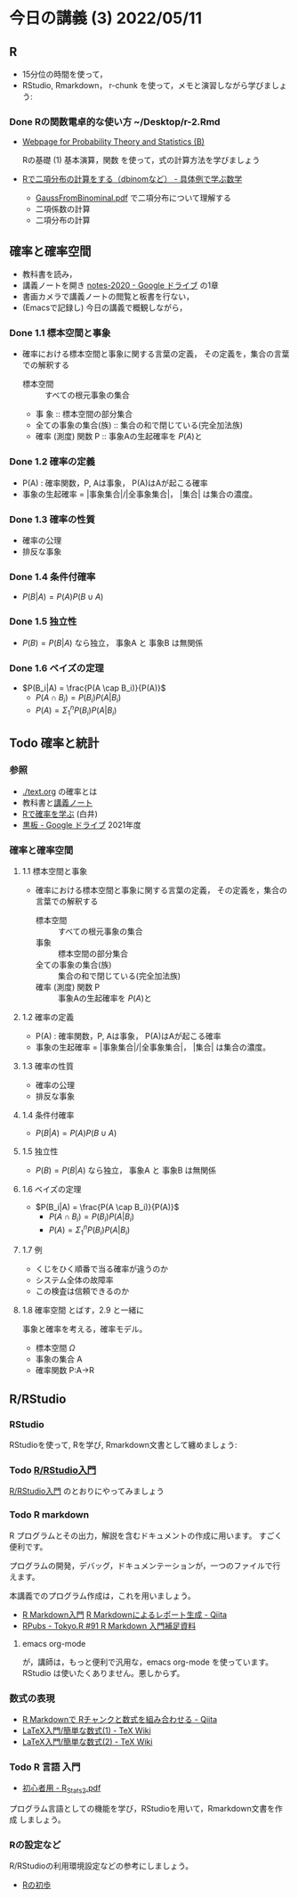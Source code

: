 * 今日の講義 (3) 2022/05/11
** R
- 15分位の時間を使って，
- RStudio, Rmarkdown， r-chunk を使って，メモと演習しながら学びましょう:

*** Done Rの関数電卓的な使い方 ~/Desktop/r-2.Rmd
CLOSED: [2022-05-16 月 20:11]

    - [[http://whitewell.sakura.ne.jp/R/][Webpage for Probability Theory and Statistics (B)]]

      Rの基礎 (1) 基本演算，関数 を使って，式の計算方法を学びましょう
      
    - [[https://mathwords.net/dbinom#google_vignette][Rで二項分布の計算をする（dbinomなど） - 具体例で学ぶ数学]]

      - [[http://www.chem.konan-u.ac.jp/applphys/web_material/GaussFromBinominal.pdf][GaussFromBinominal.pdf]] で二項分布について理解する
      - 二項係数の計算
      - 二項分布の計算

** 確率と確率空間

- 教科書を読み，
- 講義ノートを開き [[https://drive.google.com/drive/u/1/folders/10dnYKqIDUbx4qT23k-p_RikOQjKwHCdz][notes-2020 - Google ドライブ]] の1章
- 書画カメラで講義ノートの閲覧と板書を行ない，
- (Emacsで記録し) 今日の講義で概観しながら，

*** Done 1.1 標本空間と事象
CLOSED: [2022-05-16 月 20:12]
-  確率における標本空間と事象に関する言葉の定義，
   その定義を，集合の言葉での解釈する
   - 標本空間 :: すべての根元事象の集合
   - 事
     象 :: 標本空間の部分集合
   - 全ての事象の集合(族) :: 集合の和で閉じている(完全加法族)
   - 確率 (測度) 関数 P :: 事象Aの生起確率を \( P(A) \)と

*** Done 1.2 確率の定義
CLOSED: [2022-05-16 月 20:12]
- P(A) : 確率関数，P, Aは事象， P(A)はAが起こる確率
- 事象の生起確率 = |事象集合|/|全事象集合|， |集合| は集合の濃度。

*** Done 1.3 確率の性質
CLOSED: [2022-05-16 月 20:12]
- 確率の公理
- 排反な事象
  
*** Done 1.4 条件付確率
CLOSED: [2022-05-16 月 20:12]
- $P(B|A) = P(A) P(B \cup A)$
      
*** Done 1.5 独立性
CLOSED: [2022-05-16 月 20:12]
- $P(B) = P(B|A)$ なら独立， 事象A と 事象B は無関係
      
*** Done 1.6 ベイズの定理
CLOSED: [2022-05-16 月 20:12]
- $P(B_i|A) = \frac{P(A \cap B_i)}{P(A)}$
  - $P(A\cap B_i) = P(B_i) P(A|B_i)$
  - $P(A) = \Sigma_{1}^{n} P(B_i) P(A|B_i)$ 
      
** Todo 確率と統計

*** 参照
 - [[./text.org]] の確率とは
 - 教科書と[[./notes/2022-stat-01章.pdf][講義ノート]]
 - [[http://whitewell.sakura.ne.jp/R/Rprobability.html][Rで確率を学ぶ]] (白井)
 - [[https://drive.google.com/drive/u/0/folders/1deXv6LjZU3KXXCjeTJfR2YfB6KEsOtKy][黒板 - Google ドライブ]] 2021年度
*** 確率と確率空間

**** 1.1 標本空間と事象
-  確率における標本空間と事象に関する言葉の定義，
   その定義を，集合の言葉での解釈する
   - 標本空間 :: すべての根元事象の集合
   - 事象 :: 標本空間の部分集合
   - 全ての事象の集合(族) :: 集合の和で閉じている(完全加法族)
   - 確率 (測度) 関数 P :: 事象Aの生起確率を \( P(A) \)と

**** 1.2 確率の定義
- P(A) : 確率関数，P, Aは事象， P(A)はAが起こる確率
- 事象の生起確率 = |事象集合|/|全事象集合|， |集合| は集合の濃度。

**** 1.3 確率の性質
- 確率の公理
- 排反な事象
  
**** 1.4 条件付確率
- $P(B|A) = P(A) P(B \cup A)$
      
**** 1.5 独立性
- $P(B) = P(B|A)$ なら独立， 事象A と 事象B は無関係
      
**** 1.6 ベイズの定理
- $P(B_i|A) = \frac{P(A \cap B_i)}{P(A)}$
  - $P(A\cap B_i) = P(B_i) P(A|B_i)$
  - $P(A) = \Sigma_{1}^{n} P(B_i) P(A|B_i)$ 
      
**** 1.7 例
-  くじをひく順番で当る確率が違うのか
-  システム全体の故障率
-  この検査は信頼できるのか

**** 1.8 確率空間 とばす，2.9 と一緒に

事象と確率を考える，確率モデル。

 -  標本空間 $\Omega$
 -  事象の集合 A
 -  確率関数 P:A->R


** R/RStudio
*** RStudio

RStudioを使って, Rを学び, Rmarkdown文書として纏めましょう:

*** Todo [[https://kazutan.github.io/JSSP2018_spring/intro_rstudio.html][R/RStudio入門]]

[[https://kazutan.github.io/JSSP2018_spring/intro_rstudio.html][R/RStudio入門]] のとおりにやってみましょう


*** Todo R markdown
R プログラムとその出力，解説を含むドキュメントの作成に用います。
すごく便利です。

プログラムの開発，デバッグ，ドキュメンテーションが，一つのファイルで行
えます。

本講義でのプログラム作成は，これを用いましょう。

- [[https://kazutan.github.io/kazutanR/Rmd_intro.html][R Markdown入門]] [[https://qiita.com/tomotagwork/items/c92fb40a76f56ea16aa4][R Markdownによるレポート生成 - Qiita]]
- [[https://rpubs.com/ktgrstsh/755893][RPubs - Tokyo.R #91 R Markdown 入門補足資料]]

**** emacs org-mode 

が，講師は，もっと便利で汎用な，emacs org-mode を使っています。RStudio
は使いたくありません。悪しからず。

*** 数式の表現

- [[https://qiita.com/kazutan/items/8441693e77e9cb6fd833][R Markdownで  Rチャンクと数式を組み合わせる - Qiita]]
- [[https://texwiki.texjp.org/?LaTeX%E5%85%A5%E9%96%80%2F%E7%B0%A1%E5%8D%98%E3%81%AA%E6%95%B0%E5%BC%8F%281%29][LaTeX入門/簡単な数式(1) - TeX Wiki]]
- [[https://texwiki.texjp.org/?LaTeX%E5%85%A5%E9%96%80%2F%E7%B0%A1%E5%8D%98%E3%81%AA%E6%95%B0%E5%BC%8F%282%29][LaTeX入門/簡単な数式(2) - TeX Wiki]]

*** Todo R 言語 入門
- [[http://chianti.ucsd.edu/~rsaito/ENTRY1/WEB_RS3/PDF/JPN/Texts/R_Stats2.pdf][初心者用 - R_Stats2.pdf]]

プログラム言語としての機能を学び，RStudioを用いて，Rmarkdown文書を作成
しましょう。

*** Rの設定など
R/RStudioの利用環境設定などの参考にしましょう。

- [[https://oku.edu.mie-u.ac.jp/~okumura/stat/first.html][Rの初歩]]

